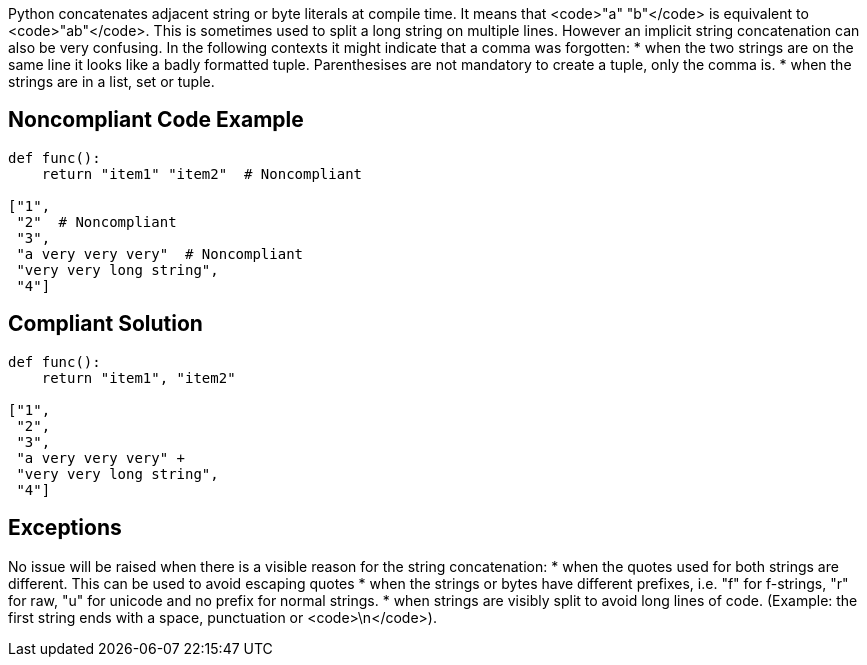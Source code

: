 Python concatenates adjacent string or byte literals at compile time. It means that <code>"a" "b"</code> is equivalent to <code>"ab"</code>. This is sometimes used to split a long string on multiple lines. However an implicit string concatenation can also be very confusing. In the following contexts it might indicate that a comma was forgotten:
* when the two strings are on the same line it looks like a badly formatted tuple. Parenthesises are not mandatory to create a tuple, only the comma is.
* when the strings are in a list, set or tuple.


== Noncompliant Code Example

----
def func():
    return "item1" "item2"  # Noncompliant

["1",
 "2"  # Noncompliant
 "3",
 "a very very very"  # Noncompliant
 "very very long string",
 "4"]
----


== Compliant Solution

----
def func():
    return "item1", "item2"

["1",
 "2",
 "3",
 "a very very very" +
 "very very long string",
 "4"]
----


== Exceptions

No issue will be raised when there is a visible reason for the string concatenation:
* when the quotes used for both strings are different. This can be used to avoid escaping quotes
* when the strings or bytes have different prefixes, i.e. "f" for f-strings, "r" for raw, "u" for unicode and no prefix for normal strings.
* when strings are visibly split to avoid long lines of code. (Example: the first string ends with a space, punctuation or <code>\n</code>).

